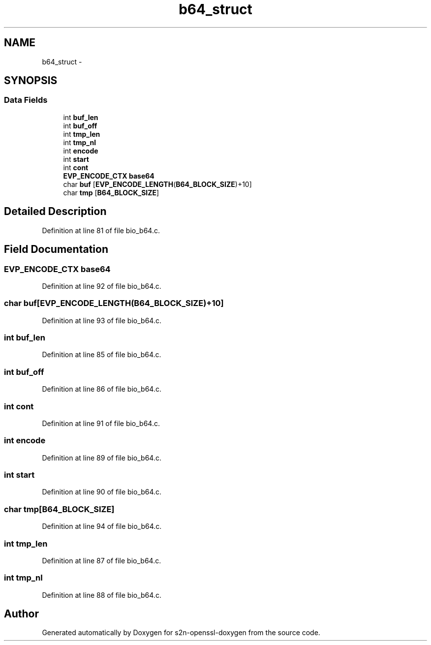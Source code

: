 .TH "b64_struct" 3 "Thu Jun 30 2016" "s2n-openssl-doxygen" \" -*- nroff -*-
.ad l
.nh
.SH NAME
b64_struct \- 
.SH SYNOPSIS
.br
.PP
.SS "Data Fields"

.in +1c
.ti -1c
.RI "int \fBbuf_len\fP"
.br
.ti -1c
.RI "int \fBbuf_off\fP"
.br
.ti -1c
.RI "int \fBtmp_len\fP"
.br
.ti -1c
.RI "int \fBtmp_nl\fP"
.br
.ti -1c
.RI "int \fBencode\fP"
.br
.ti -1c
.RI "int \fBstart\fP"
.br
.ti -1c
.RI "int \fBcont\fP"
.br
.ti -1c
.RI "\fBEVP_ENCODE_CTX\fP \fBbase64\fP"
.br
.ti -1c
.RI "char \fBbuf\fP [\fBEVP_ENCODE_LENGTH\fP(\fBB64_BLOCK_SIZE\fP)+10]"
.br
.ti -1c
.RI "char \fBtmp\fP [\fBB64_BLOCK_SIZE\fP]"
.br
.in -1c
.SH "Detailed Description"
.PP 
Definition at line 81 of file bio_b64\&.c\&.
.SH "Field Documentation"
.PP 
.SS "\fBEVP_ENCODE_CTX\fP base64"

.PP
Definition at line 92 of file bio_b64\&.c\&.
.SS "char buf[\fBEVP_ENCODE_LENGTH\fP(\fBB64_BLOCK_SIZE\fP)+10]"

.PP
Definition at line 93 of file bio_b64\&.c\&.
.SS "int buf_len"

.PP
Definition at line 85 of file bio_b64\&.c\&.
.SS "int buf_off"

.PP
Definition at line 86 of file bio_b64\&.c\&.
.SS "int cont"

.PP
Definition at line 91 of file bio_b64\&.c\&.
.SS "int encode"

.PP
Definition at line 89 of file bio_b64\&.c\&.
.SS "int start"

.PP
Definition at line 90 of file bio_b64\&.c\&.
.SS "char tmp[\fBB64_BLOCK_SIZE\fP]"

.PP
Definition at line 94 of file bio_b64\&.c\&.
.SS "int tmp_len"

.PP
Definition at line 87 of file bio_b64\&.c\&.
.SS "int tmp_nl"

.PP
Definition at line 88 of file bio_b64\&.c\&.

.SH "Author"
.PP 
Generated automatically by Doxygen for s2n-openssl-doxygen from the source code\&.
